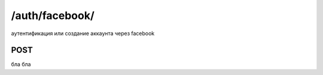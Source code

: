 /auth/facebook/
===============

аутентификация или создание аккаунта через facebook


POST
----

бла бла